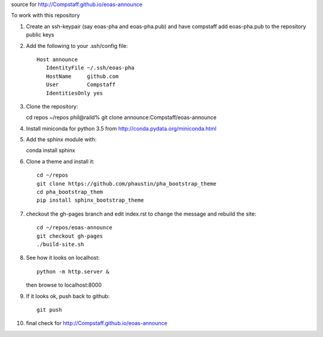source for http://Compstaff.github.io/eoas-announce

To work with this repository

1) Create an ssh-keypair (say eoas-pha and eoas-pha.pub) and have
   compstaff add eoas-pha.pub to the repository public keys

2) Add the following to your .ssh/config file::
   
     Host announce
        IdentityFile ~/.ssh/eoas-pha
        HostName     github.com
        User         Compstaff
        IdentitiesOnly yes

3) Clone the repository::

   cd repos 
   ~/repos phil@raild% git clone announce:Compstaff/eoas-announce


4) Install miniconda for python 3.5 from http://conda.pydata.org/miniconda.html


5) Add the sphinx module with::

   conda install sphinx

6) Clone a theme and install it::

     cd ~/repos
     git clone https://github.com/phaustin/pha_bootstrap_theme
     cd pha_bootstrap_them
     pip install sphinx_bootstrap_theme


7) checkout the gh-pages branch and
   edit index.rst to change the message and rebuild the site::

     cd ~/repos/eoas-announce
     git checkout gh-pages
     ./build-site.sh
   
8) See how it looks on localhost::

     python -m http.server &

   then browse to localhost:8000


9) If it looks ok, push back to github::

     git push

10) final check for http://Compstaff.github.io/eoas-announce
   




 

   
   
